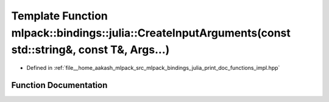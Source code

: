 .. _exhale_function_namespacemlpack_1_1bindings_1_1julia_1a0992d4bb0f98e0936144fac1feb2100d:

Template Function mlpack::bindings::julia::CreateInputArguments(const std::string&, const T&, Args...)
======================================================================================================

- Defined in :ref:`file__home_aakash_mlpack_src_mlpack_bindings_julia_print_doc_functions_impl.hpp`


Function Documentation
----------------------


.. doxygenfunction:: mlpack::bindings::julia::CreateInputArguments(const std::string&, const T&, Args...)
